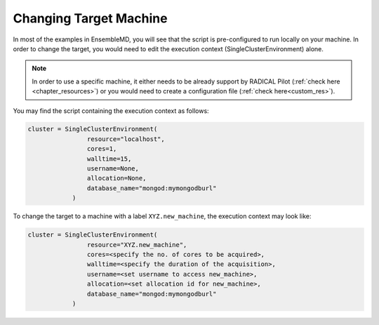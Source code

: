 .. _changing_remote:

*************************************
Changing Target Machine
*************************************


In most of the examples in EnsembleMD, you will see that the script is pre-configured to run locally on your machine. In order to change the target, you would need to edit the execution context (SingleClusterEnvironment) alone.

.. note:: In order to use a specific machine, it either needs to be already support by RADICAL Pilot (:ref:`check here <chapter_resources>`)  or you would need to create a configuration file (:ref:`check here<custom_res>`).


You may find the script containing the execution context as follows:

.. code-block:: python

	cluster = SingleClusterEnvironment(
                        resource="localhost",
                        cores=1,
                        walltime=15,
                        username=None,
                        allocation=None,
                        database_name="mongod:mymongodburl"
                    )

To change the target to a machine with a label ``XYZ.new_machine``, the execution context may look like:

.. code-block:: python

	cluster = SingleClusterEnvironment(
                        resource="XYZ.new_machine",
                        cores=<specify the no. of cores to be acquired>,
                        walltime=<specify the duration of the acquisition>,
                        username=<set username to access new_machine>,
                        allocation=<set allocation id for new_machine>,
                        database_name="mongod:mymongodburl"
                    )

